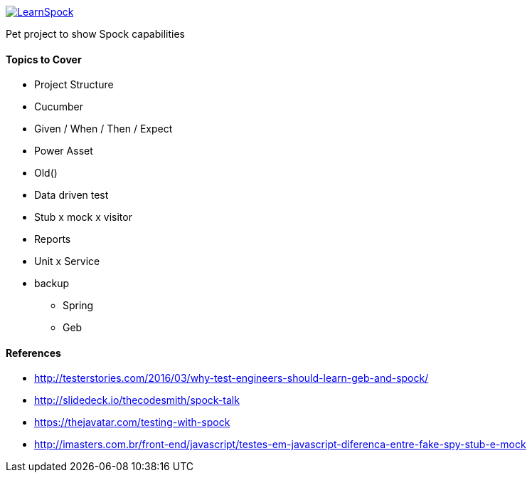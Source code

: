 image::https://travis-ci.org/adamatti/LearnSpock.svg?branch=master[link="https://travis-ci.org/adamatti/LearnSpock"]

Pet project to show Spock capabilities

#### Topics to Cover
* Project Structure
* Cucumber
* Given / When / Then / Expect
* Power Asset
* Old()
* Data driven test
* Stub x mock x visitor
* Reports
* Unit x Service
* backup
** Spring
** Geb

#### References
* http://testerstories.com/2016/03/why-test-engineers-should-learn-geb-and-spock/
* http://slidedeck.io/thecodesmith/spock-talk
* https://thejavatar.com/testing-with-spock
* http://imasters.com.br/front-end/javascript/testes-em-javascript-diferenca-entre-fake-spy-stub-e-mock